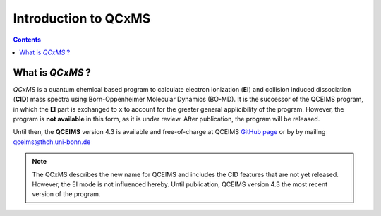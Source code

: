 .. _qcxms:

-----------------------
Introduction to QCxMS
-----------------------

.. contents::

What is *QCxMS* ?
==================

`QCxMS` is a quantum chemical based program to calculate electron ionization (**EI**) and collision induced
dissociation (**CID**) mass spectra using Born-Oppenheimer Molecular Dynamics (BO-MD). 
It is the successor of the QCEIMS program, in which the **EI** part is exchanged to ``x`` to account 
for the greater general applicibility of the program. 
However, the program is **not available** in this form, as it is under review. After publication, the program will be released.

Until then, the **QCEIMS** version 4.3 is available and free-of-charge at QCEIMS
`GitHub page <https://github.com/qcxms/QCEIMS_v.4.3/releases/tag/source>`_ or by by mailing qceims@thch.uni-bonn.de

.. note::
   The QCxMS describes the new name for QCEIMS and includes the CID features that are not yet released. 
   However, the EI mode is not influenced hereby. Until publication, QCEIMS version 4.3 the most recent 
   version of the program. 
 
